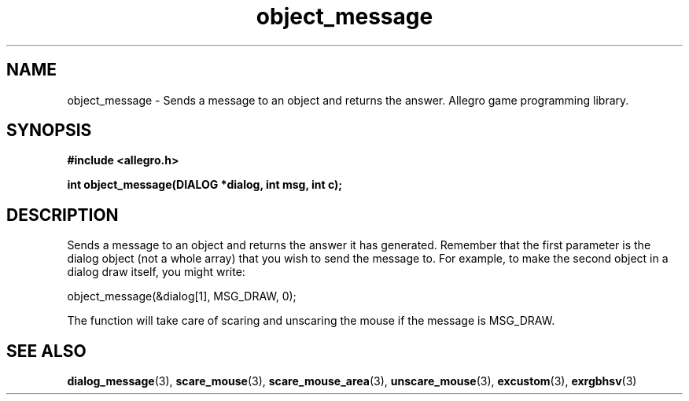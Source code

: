 .\" Generated by the Allegro makedoc utility
.TH object_message 3 "version 4.4.3" "Allegro" "Allegro manual"
.SH NAME
object_message \- Sends a message to an object and returns the answer. Allegro game programming library.\&
.SH SYNOPSIS
.B #include <allegro.h>

.sp
.B int object_message(DIALOG *dialog, int msg, int c);
.SH DESCRIPTION
Sends a message to an object and returns the answer it has generated.
Remember that the first parameter is the dialog object (not a whole
array) that you wish to send the message to. For example, to make the
second object in a dialog draw itself, you might write:

.nf
   object_message(&dialog[1], MSG_DRAW, 0);
   
.fi
The function will take care of scaring and unscaring the mouse if the
message is MSG_DRAW.

.SH SEE ALSO
.BR dialog_message (3),
.BR scare_mouse (3),
.BR scare_mouse_area (3),
.BR unscare_mouse (3),
.BR excustom (3),
.BR exrgbhsv (3)
